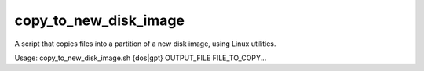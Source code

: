 copy_to_new_disk_image
======================

A script that copies files into a partition of a new disk image, using
Linux utilities.

Usage: copy_to_new_disk_image.sh {dos|gpt} OUTPUT_FILE FILE_TO_COPY...
